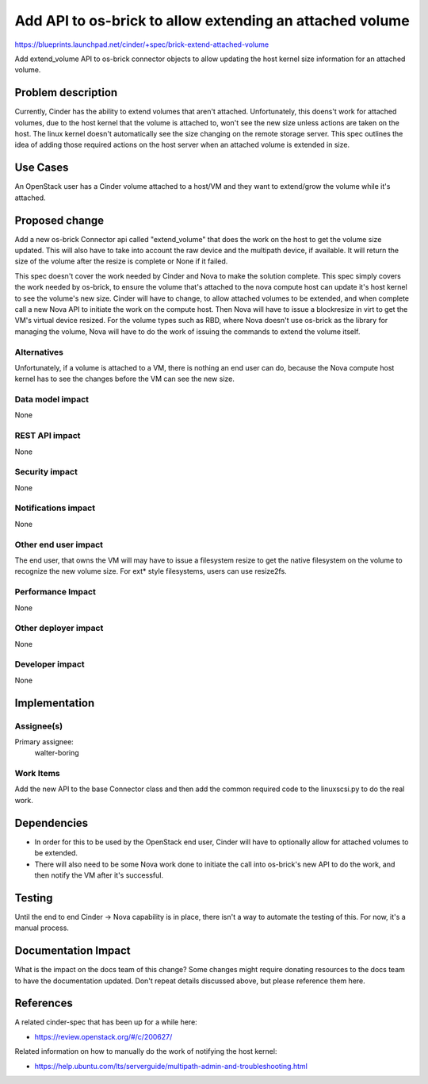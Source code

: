 ..
 This work is licensed under a Creative Commons Attribution 3.0 Unported
 License.

 http://creativecommons.org/licenses/by/3.0/legalcode

=========================================================
Add API to os-brick to allow extending an attached volume
=========================================================

https://blueprints.launchpad.net/cinder/+spec/brick-extend-attached-volume

Add extend_volume API to os-brick connector objects to allow
updating the host kernel size information for an attached volume.


Problem description
===================

Currently, Cinder has the ability to extend volumes that aren't attached.
Unfortunately, this doens't work for attached volumes, due to the host
kernel that the volume is attached to, won't see the new size unless actions
are taken on the host.  The linux kernel doesn't automatically see the size
changing on the remote storage server.  This spec outlines the idea of adding
those required actions on the host server when an attached volume is extended
in size.


Use Cases
=========

An OpenStack user has a Cinder volume attached to a host/VM and they want to
extend/grow the volume while it's attached.

Proposed change
===============

Add a new os-brick Connector api called "extend_volume" that does the work
on the host to get the volume size updated.  This will also have to take into
account the raw device and the multipath device, if available.  It will return
the size of the volume after the resize is complete or None if it failed.

This spec doesn't cover the work needed by Cinder and Nova to make the solution
complete.   This spec simply covers the work needed by os-brick, to ensure the
volume that's attached to the nova compute host can update it's host kernel
to see the volume's new size.  Cinder will have to change, to allow attached
volumes to be extended, and when complete call a new Nova API to initiate the
work on the compute host.  Then Nova will have to issue a blockresize in virt
to get the VM's virtual device resized.  For the volume types such as RBD,
where Nova doesn't use os-brick as the library for managing the volume, Nova
will have to do the work of issuing the commands to extend the volume itself.

Alternatives
------------

Unfortunately, if a volume is attached to a VM, there is nothing an end user
can do, because the Nova compute host kernel has to see the changes before the
VM can see the new size.

Data model impact
-----------------

None

REST API impact
---------------

None

Security impact
---------------

None

Notifications impact
--------------------

None

Other end user impact
---------------------

The end user, that owns the VM will may have to issue a filesystem resize to
get the native filesystem on the volume to recognize the new volume size.  For
ext* style filesystems, users can use resize2fs.

Performance Impact
------------------

None

Other deployer impact
---------------------

None

Developer impact
----------------

None


Implementation
==============

Assignee(s)
-----------

Primary assignee:
  walter-boring

Work Items
----------

Add the new API to the base Connector class and then add the common required
code to the linuxscsi.py to do the real work.


Dependencies
============

* In order for this to be used by the OpenStack end user, Cinder will have to
  optionally allow for attached volumes to be extended.

* There will also need to be some Nova work done to initiate the call into
  os-brick's new API to do the work, and then notify the VM after it's
  successful.

Testing
=======

Until the end to end Cinder -> Nova capability is in place, there isn't a way
to automate the testing of this.  For now, it's a manual process.

Documentation Impact
====================

What is the impact on the docs team of this change? Some changes might require
donating resources to the docs team to have the documentation updated. Don't
repeat details discussed above, but please reference them here.


References
==========

A related cinder-spec that has been up for a while here:

* https://review.openstack.org/#/c/200627/

Related information on how to manually do the work of notifying the host
kernel:

* https://help.ubuntu.com/lts/serverguide/multipath-admin-and-troubleshooting.html
